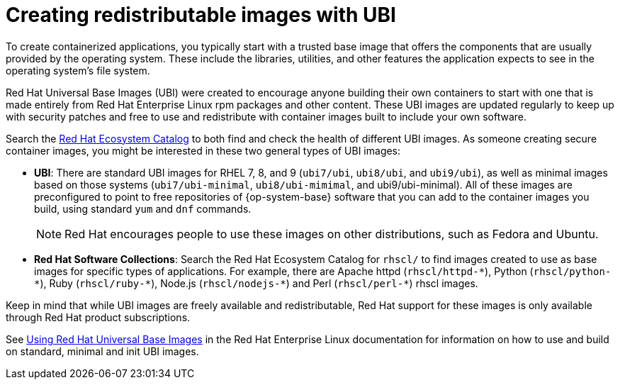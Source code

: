 // Module included in the following assemblies:
//
// * security/container_security/security-container-content.adoc

[id="security-container-content-universal_{context}"]
= Creating redistributable images with UBI

To create containerized applications, you typically start with a trusted base
image that offers the components that are usually provided by the operating system.
These include the libraries, utilities, and other features the application
expects to see in the operating system's file system.

Red{nbsp}Hat Universal Base Images (UBI) were created to encourage anyone building their
own containers to start with one that is made entirely from Red{nbsp}Hat Enterprise
Linux rpm packages and other content. These UBI images are updated regularly
to keep up with security patches and free to use and redistribute with
container images built to include your own software.

Search the
link:https://catalog.redhat.com/software/containers/explore[Red Hat Ecosystem Catalog]
to both find and check the health of different UBI images.
As someone creating secure container images, you might
be interested in these two general types of UBI images:

* **UBI**: There are standard UBI images for RHEL 7, 8, and 9 (`ubi7/ubi`,
`ubi8/ubi`, and `ubi9/ubi`), as well as minimal images based on those systems (`ubi7/ubi-minimal`, `ubi8/ubi-mimimal`, and ubi9/ubi-minimal). All of these images are preconfigured to point to free
repositories of {op-system-base} software that you can add to the container images you build,
using standard `yum` and `dnf` commands.
+
[NOTE]
====
Red{nbsp}Hat encourages people to use these images on other distributions,
such as Fedora and Ubuntu.
====

* **Red{nbsp}Hat Software Collections**: Search the Red{nbsp}Hat Ecosystem Catalog
for `rhscl/` to find images created to use as base images for specific types
of applications. For example, there are Apache httpd ([x-]`rhscl/httpd-*`),
Python ([x-]`rhscl/python-*`), Ruby ([x-]`rhscl/ruby-*`), Node.js
([x-]`rhscl/nodejs-*`) and Perl ([x-]`rhscl/perl-*`) rhscl images.

Keep in mind that while UBI images are freely available and redistributable,
Red{nbsp}Hat support for these images is only available through Red{nbsp}Hat
product subscriptions.

See
link:https://access.redhat.com/documentation/en-us/red_hat_enterprise_linux/8/html-single/building_running_and_managing_containers/index#using_red_hat_universal_base_images_standard_minimal_and_runtimes[Using Red{nbsp}Hat Universal Base Images]
in the Red Hat Enterprise Linux documentation for information on how to use and build on
standard, minimal and init UBI images.
